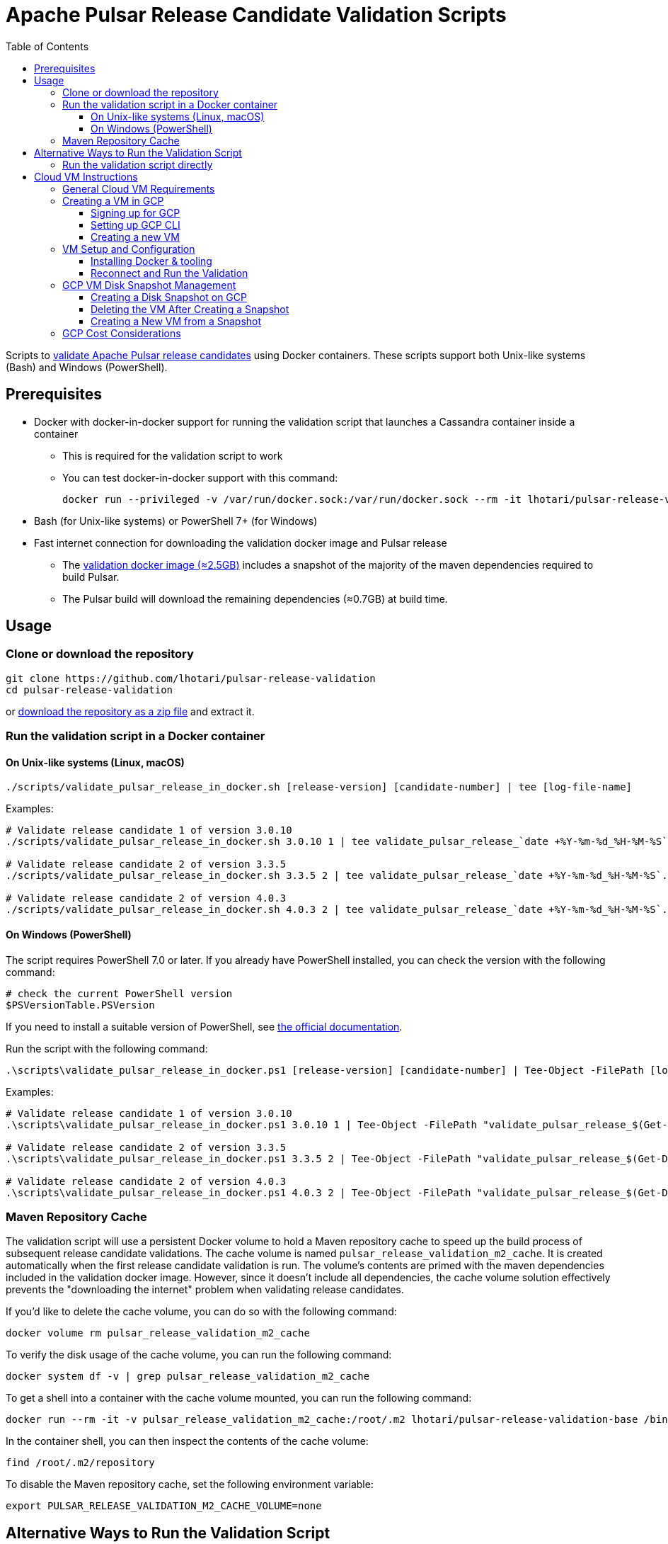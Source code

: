 = Apache Pulsar Release Candidate Validation Scripts
:toc: macro
:toc-title: Table of Contents
:toclevels: 3

toc::[]

[[overview]]
Scripts to link:https://pulsar.apache.org/contribute/validate-release-candidate/[validate Apache Pulsar release candidates] using Docker containers.
These scripts support both Unix-like systems (Bash) and Windows (PowerShell).

[[prerequisites]]
== Prerequisites

* Docker with docker-in-docker support for running the validation script that launches a Cassandra container inside a container
** This is required for the validation script to work
** You can test docker-in-docker support with this command:
+
[source,shell]
----
docker run --privileged -v /var/run/docker.sock:/var/run/docker.sock --rm -it lhotari/pulsar-release-validation:1 docker ps
----
* Bash (for Unix-like systems) or PowerShell 7+ (for Windows)
* Fast internet connection for downloading the validation docker image and Pulsar release
** The link:https://hub.docker.com/r/lhotari/pulsar-release-validation/tags[validation docker image (≈2.5GB)] includes a snapshot of the majority of the maven dependencies required to build Pulsar.
** The Pulsar build will download the remaining dependencies (≈0.7GB) at build time.

[[usage]]
== Usage

[[repo-setup]]
=== Clone or download the repository

[source,shell]
----
git clone https://github.com/lhotari/pulsar-release-validation
cd pulsar-release-validation
----

or link:https://github.com/lhotari/pulsar-release-validation/archive/refs/heads/master.zip[download the repository as a zip file] and extract it.

[[docker-validation]]
=== Run the validation script in a Docker container

[[unix-validation]]
==== On Unix-like systems (Linux, macOS)

[source,shell]
----
./scripts/validate_pulsar_release_in_docker.sh [release-version] [candidate-number] | tee [log-file-name]
----

Examples:

[source,shell]
----
# Validate release candidate 1 of version 3.0.10
./scripts/validate_pulsar_release_in_docker.sh 3.0.10 1 | tee validate_pulsar_release_`date +%Y-%m-%d_%H-%M-%S`.log

# Validate release candidate 2 of version 3.3.5
./scripts/validate_pulsar_release_in_docker.sh 3.3.5 2 | tee validate_pulsar_release_`date +%Y-%m-%d_%H-%M-%S`.log

# Validate release candidate 2 of version 4.0.3
./scripts/validate_pulsar_release_in_docker.sh 4.0.3 2 | tee validate_pulsar_release_`date +%Y-%m-%d_%H-%M-%S`.log
----

[[windows-validation]]
==== On Windows (PowerShell)

The script requires PowerShell 7.0 or later. If you already have PowerShell installed, you can check the version with the following command:

[source,powershell]
----
# check the current PowerShell version
$PSVersionTable.PSVersion
----

If you need to install a suitable version of PowerShell, see link:https://docs.microsoft.com/en-us/powershell/scripting/install/installing-powershell[the official documentation].

Run the script with the following command:

[source,powershell]
----
.\scripts\validate_pulsar_release_in_docker.ps1 [release-version] [candidate-number] | Tee-Object -FilePath [log-file-name]
----

Examples:

[source,powershell]
----
# Validate release candidate 1 of version 3.0.10
.\scripts\validate_pulsar_release_in_docker.ps1 3.0.10 1 | Tee-Object -FilePath "validate_pulsar_release_$(Get-Date -Format 'yyyy-MM-dd_HH-mm-ss').log"

# Validate release candidate 2 of version 3.3.5
.\scripts\validate_pulsar_release_in_docker.ps1 3.3.5 2 | Tee-Object -FilePath "validate_pulsar_release_$(Get-Date -Format 'yyyy-MM-dd_HH-mm-ss').log"

# Validate release candidate 2 of version 4.0.3
.\scripts\validate_pulsar_release_in_docker.ps1 4.0.3 2 | Tee-Object -FilePath "validate_pulsar_release_$(Get-Date -Format 'yyyy-MM-dd_HH-mm-ss').log"
----

[[maven-cache]]
=== Maven Repository Cache

The validation script will use a persistent Docker volume to hold a Maven repository cache to speed up the build process of subsequent release candidate validations.
The cache volume is named `pulsar_release_validation_m2_cache`. It is created automatically when the first release candidate validation is run.
The volume's contents are primed with the maven dependencies included in the validation docker image. However, since it doesn't include all dependencies, the cache volume solution effectively prevents the "downloading the internet" problem when validating release candidates.

If you'd like to delete the cache volume, you can do so with the following command:

[source,shell]
----
docker volume rm pulsar_release_validation_m2_cache
----

To verify the disk usage of the cache volume, you can run the following command:

[source,shell]
----
docker system df -v | grep pulsar_release_validation_m2_cache
----

To get a shell into a container with the cache volume mounted, you can run the following command:

[source,shell]
----
docker run --rm -it -v pulsar_release_validation_m2_cache:/root/.m2 lhotari/pulsar-release-validation-base /bin/bash
----

In the container shell, you can then inspect the contents of the cache volume:

[source,shell]
----
find /root/.m2/repository
----

To disable the Maven repository cache, set the following environment variable:

[source,shell]
----
export PULSAR_RELEASE_VALIDATION_M2_CACHE_VOLUME=none
----

[[alternative-validation]]
== Alternative Ways to Run the Validation Script

[[direct-validation]]
=== Run the validation script directly

One benefit of running the script directly is that if validation fails, you can retry without needing to re-download and rebuild the Pulsar release.

[source,shell]
----
./scripts/validate_pulsar_release.sh [release-version] [candidate-number] | tee [log-file-name]
----

Examples:

[source,shell]
----
# Validate release candidate 1 of version 3.0.10
./scripts/validate_pulsar_release.sh 3.0.10 1 | tee validate_pulsar_release_`date +%Y-%m-%d_%H-%M-%S`.log

# Validate release candidate 2 of version 3.3.5
./scripts/validate_pulsar_release.sh 3.3.5 2 | tee validate_pulsar_release_`date +%Y-%m-%d_%H-%M-%S`.log

# Validate release candidate 2 of version 4.0.3
./scripts/validate_pulsar_release.sh 4.0.3 2 | tee validate_pulsar_release_`date +%Y-%m-%d_%H-%M-%S`.log
----

[[cloud-vm]]
== Cloud VM Instructions

Running the validation in a cloud VM can be an efficient approach, especially for users with limited local resources or bandwidth.

[[vm-requirements]]
=== General Cloud VM Requirements

Debian or Ubuntu based cloud VMs are available from all major cloud providers (AWS, Azure, GCP, etc.).

Pick a VM with at least:

* 8GB of RAM
* 4 CPU cores / 8 virtual CPUs
* 30GB of disk space (choose larger size for better performance)

Release validation for a single release candidate takes about 15 minutes when running on an `e2-highcpu-8` VM in GCP with 200GB of pd-ssd disk space. With low-resource VMs, the validation can take a very long time. That's why it's recommended to run the validation in a cloud VM with sufficient resources. The VM can be deleted after the validation is complete, so the cost is minimal for a single validation run. The VM disk can be snapshotted to retain the configuration and Maven cache for subsequent validation runs. Keeping the disk snapshot will cost less than $1 per month on GCP (depending on the snapshot size).

The instructions below provide specifics for GCP, but similar approaches can be used on AWS and Azure with their respective CLI tools and VM offerings.

[[gcp-vm-creation]]
=== Creating a VM in GCP

On GCP, `e2-highcpu-8` with 200GB of pd-ssd disk space is a good choice for running the validation script (about $0.24 hourly rate).
The 200GB disk space is recommended due to better disk I/O performance of larger disks. After running the validation script, you can stop the VM, create a snapshot of the VM's disk to retain the configuration and Maven cache before deleting the VM and the disk. Keeping the disk snapshot costs less than $1 per month.
There are more details in the <<cost-considerations,cost considerations section>>.

[[gcp-signup]]
==== Signing up for GCP

If you don't have a GCP account, you can sign up for a free trial at link:https://console.cloud.google.com/freetrial[Google Cloud Console].
After signing up, you can create a project to get started. You will need to link:https://cloud.google.com/billing/docs/how-to/verify-billing-enabled#confirm_billing_is_enabled_on_a_project[enable billing] to use the GCP CLI.

[[gcp-cli-setup]]
==== Setting up GCP CLI

If you don't have the GCP CLI (`gcloud`) installed, you can install it with the following command:

[source,shell]
----
curl https://sdk.cloud.google.com | bash
----

There are alternative ways to install the GCP CLI, see link:https://cloud.google.com/sdk/docs/install[the official documentation] for more details.

Login and Select Project:

[source,shell]
----
gcloud auth login
gcloud projects list
gcloud config set project [project-id]
----

Set a default zone to avoid specifying it in every command:

[source,shell]
----
gcloud config set compute/zone us-central1-c
----

You can list the available zones with the following command:

[source,shell]
----
gcloud compute zones list
----


[[new-vm-creation]]
==== Creating a new VM

Please see the <<cost-considerations,cost considerations section>> for details on the VM cost.

[source,shell]
----
gcloud compute instances create pulsar-release-validation \
  --machine-type=e2-highcpu-8 \
  --image-project=ubuntu-os-cloud \
  --image-family=ubuntu-2204-lts \
  --boot-disk-size=200GB \
  --boot-disk-type=pd-ssd
----

[NOTE]
====
If you'd instead like to use a different Ubuntu version, you can run the following command to see which image family options are available:

[source,shell]
----
gcloud compute images list --project=ubuntu-os-cloud --no-standard-images
----
====

Connect to the VM via SSH:

You might need to wait for about 30 seconds for the VM to boot up after the creation command completes. Retry if the connection fails.

[source,shell]
----
gcloud compute ssh pulsar-release-validation
----

[[vm-setup]]
=== VM Setup and Configuration

[[docker-install]]
==== Installing Docker & tooling

This configures the VM optimized for running Java applications, docker containers, and also enables profiling with async-profiler.

[source,shell]
----
# Configures Debian or Ubuntu VM optimized for development testing and running Java applications, docker containers, 
# and also tunes the Linux kernel settings for profiling with async-profiler.

# Install Docker and other tooling
sudo bash <<'EOF'
# Setup options for non-interactive apt-get
export DEBIAN_FRONTEND=noninteractive
APT_OPTIONS="-y -o Dpkg::Options::=--force-confdef -o Dpkg::Options::=--force-confold"
export PERL_BADLANG=0

# Update package index
apt-get update
# Upgrade existing packages to the latest version
apt-get ${APT_OPTIONS} dist-upgrade

# apt packages to install
PACKAGES=$(cat <<'PKGLIST'
  # system utilities 
  sysfsutils locales ca-certificates apt-transport-https snapd
  # docker
  docker.io
  # dev tools, etc.
  python3-minimal git tig vim tmux less ripgrep tree pv fzf
  # monitoring tools
  htop procps sysstat iotop iftop
  # networking tools
  curl wget netcat-openbsd dnsutils iputils-ping
  # compression & encryption utilities
  zip unzip gpg
  # json, xml utilities
  jq xmlstarlet
PKGLIST
)

# Install packages
apt-get ${APT_OPTIONS} install $(echo "$PACKAGES" | grep -v '^\s*#' | tr -s ' ' | tr '\n' ' ')

# Install yq using snap, a yaml tool (which is not available in apt on Ubuntu 22.04)
snap install yq

# Add the current user to the docker group
adduser $(logname) docker
EOF

# User tooling
# install uv, a fast modern package manager for Python for handling Python scripts that could be added later
curl -LsSf https://astral.sh/uv/install.sh | sh

# Tune Linux Transparent HugePages (THP) for Java processes in a persistent way with sysfsutils
cat <<EOF | sudo tee /etc/sysfs.d/transparent_hugepage.conf
# use "madvise" Linux Transparent HugePages (THP) setting
# https://www.kernel.org/doc/html/latest/admin-guide/mm/transhuge.html
# "madvise" is generally a better option than the default "always" setting
# Based on Azul instructions from https://docs.azul.com/prime/Enable-Huge-Pages#transparent-huge-pages-thp
kernel/mm/transparent_hugepage/enabled=madvise
kernel/mm/transparent_hugepage/shmem_enabled=madvise
kernel/mm/transparent_hugepage/defrag=defer+madvise
kernel/mm/transparent_hugepage/khugepaged/defrag=1
EOF
sudo systemctl enable sysfsutils.service
sudo systemctl restart sysfsutils.service

# Tune Linux kernel settings in a persistent way
cat <<EOF | sudo tee /etc/sysctl.d/99-vm-tuning.conf
# set swappiness to 1 to use swapping as a last resort
vm.swappiness=1
# set max_map_count to allow large memory-mapped files
vm.max_map_count=262144
# set aio-max-nr to allow large asynchronous I/O, required by some docker containers
fs.aio-max-nr=1048576
# set inotify limits to allow large number of files to be watched
fs.inotify.max_user_instances=1024
fs.inotify.max_user_watches=1048576
# allow async-profiler to profile non-root processes
# https://github.com/jvm-profiling-tools/async-profiler#basic-usage
# non-root process requires setting two runtime variables
kernel.perf_event_paranoid=1
kernel.kptr_restrict=0
# https://github.com/jvm-profiling-tools/async-profiler#restrictionslimitations
kernel.perf_event_max_stack=1024
# Profiler allocates 8kB perf_event buffer for each thread of the target process.
# Make sure value is large enough (more than 8 * threads)
kernel.perf_event_mlock_kb=2048
EOF
sudo sysctl -p /etc/sysctl.d/99-vm-tuning.conf

# Configure default number of open files limits for systemd in a persistent way
sudo mkdir -p /etc/systemd/system.conf.d/
cat <<EOF | sudo tee /etc/systemd/system.conf.d/99-limits.conf
[Manager]
DefaultLimitNOFILE=65536:524288
EOF

# Configure number of open files limits for the default user in a persistent way
cat <<EOF | sudo tee /etc/security/limits.d/99-limits.conf
*               soft    nofile          65536
*               hard    nofile          524288
EOF

# Reload systemd to apply the changes to systemd without rebooting
sudo systemctl daemon-reload

# Limit Docker logging to 10MB and 3 files to avoid filling up the disk
cat <<EOF | sudo tee /etc/docker/daemon.json
{
  "log-driver": "json-file",
  "log-opts": {
    "max-size": "10m",
    "max-file": "3"
  }
}
EOF

# Suppress annoying Perl locale warnings which shows up with apt-get when using non-English locales
echo 'Defaults env_keep += "PERL_BADLANG"' | sudo tee /etc/sudoers.d/perl-locale
sudo chmod 440 /etc/sudoers.d/perl-locale
echo "PERL_BADLANG=0" | sudo tee -a /etc/environment
export PERL_BADLANG=0

# Restart Docker to apply the changes
sudo systemctl restart docker

# Exit the SSH session
exit
----

[[reconnect-validation]]
==== Reconnect and Run the Validation

After setting up the VM:

1. Reconnect to the VM:
+
[source,shell]
----
gcloud compute ssh pulsar-release-validation
----

2. Start a tmux session (allows reconnecting if connection drops):
+
[source,shell]
----
tmux
----
+
If you are new to tmux, you can read link:https://www.redhat.com/en/blog/introduction-tmux-linux[this article] for a quick start. For the key bindings, this link:https://tmuxcheatsheet.com/[cheat sheet] is useful.
+
If the connection is lost, you can reconnect to the tmux session with:
+
[source,shell]
----
tmux attach
----

3. Clone or update the repository
+
[source,shell]
----
# Clone the repository if it doesn't exist, otherwise pull the latest changes
[ ! -d pulsar-release-validation ] && git clone https://github.com/lhotari/pulsar-release-validation && cd pulsar-release-validation || cd pulsar-release-validation && git pull origin master
----

4. Run the validation script:
+
[source,shell]
----
# Run the validation script
./scripts/validate_pulsar_release_in_docker.sh 4.0.3 2 | tee validate_pulsar_release_`date +%Y-%m-%d_%H-%M-%S`.log
----

[[snapshot-management]]
=== GCP VM Disk Snapshot Management

[[create-snapshot]]
==== Creating a Disk Snapshot on GCP

After validating a release, you can create a snapshot of the VM's disk to retain the configuration and Maven cache:

[source,shell]
----
# stop the VM before creating a snapshot
gcloud compute instances stop pulsar-release-validation

# lookup the boot disk name for the VM
BOOT_DISK_NAME=$(gcloud compute instances describe pulsar-release-validation --format="value(disks[0].source.basename())")
echo "Boot disk name: $BOOT_DISK_NAME"

# Create a snapshot of the VM's disk
gcloud compute disks snapshot $BOOT_DISK_NAME \
  --snapshot-names=pulsar-release-validation-snapshot \
  --description="Snapshot of Pulsar Release Validation VM with Maven cache"
----

[[delete-vm]]
==== Deleting the VM After Creating a Snapshot

Once you've created a snapshot, you can delete the VM to avoid ongoing charges:

[source,shell]
----
gcloud compute instances delete pulsar-release-validation
----

[[vm-from-snapshot]]
==== Creating a New VM from a Snapshot

When you need to validate a new release, you can create a VM from your snapshot:

[source,shell]
----
# First, create a disk from the snapshot
gcloud compute disks create pulsar-release-validation \
  --source-snapshot=pulsar-release-validation-snapshot \
  --size=200GB \
  --type=pd-ssd

# Then, create a VM using this disk
gcloud compute instances create pulsar-release-validation \
  --machine-type=e2-highcpu-8 \
  --disk=name=pulsar-release-validation,boot=yes
----

Now you can directly continue from the "Reconnect and Run the Validation" step.

[[cost-considerations]]
=== GCP Cost Considerations

[NOTE]
====
Updated prices are available at link:https://cloud.google.com/compute/vm-instance-pricing[Google Cloud VM Instance Pricing] and link:https://cloud.google.com/products/calculator[Google Cloud Pricing Calculator].
====

* *VM Costs*: An `e2-highcpu-8` VM costs approximately $145 per month ($0.21 per hour) when running.
* *Disk Cost*: The 200GB pd-ssd disk costs about $34 per month, whether the VM is running or stopped.
* *Disk Snapshot*: Keeping a disk snapshot costs less than $1/month for a 200GB snapshot.
* *Approach Comparison*:
** *Stopped VM*: This will cost about $34 per month for the disk.
** *Without Snapshot*: Each time you need to validate a release, you create a new VM and go through the entire setup process, including downloading and configuring all dependencies.
** *With Snapshot*: You pay a small monthly fee (<$1) to store the snapshot but save significant time and bandwidth when validating new releases, as the VM will already have Docker installed, system tuned, and Maven dependencies cached.

This snapshot approach is particularly beneficial for frequent release validation or for users with limited bandwidth, as it eliminates the need to repeatedly download large Maven dependencies.
